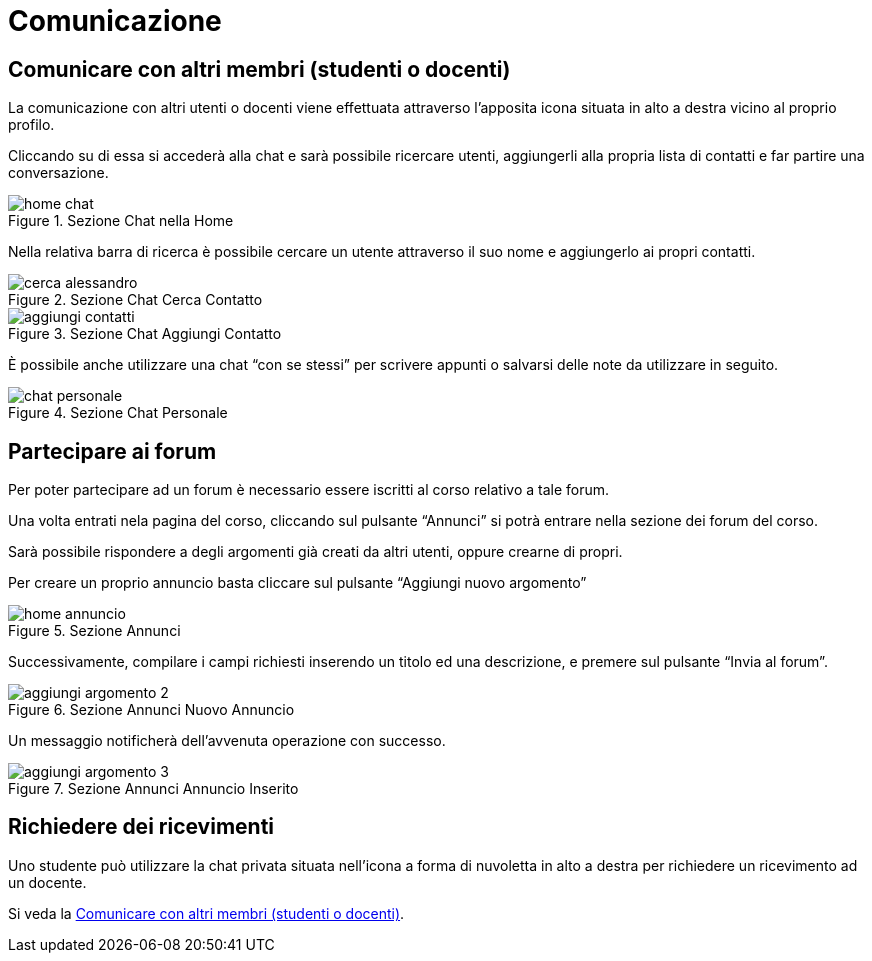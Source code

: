 = Comunicazione

== Comunicare con altri membri (studenti o docenti)

La comunicazione con altri utenti o docenti viene effettuata attraverso
l'apposita icona situata in alto a destra vicino al proprio profilo.

Cliccando su di essa si accederà alla chat e sarà possibile ricercare utenti,
aggiungerli alla propria lista di contatti e far partire una conversazione.

[#img-studente-chatHome]
.Sezione Chat nella Home
image::images/home_chat.jpg[]

Nella relativa barra di ricerca è possibile cercare un utente attraverso il suo
nome e aggiungerlo ai propri contatti.

[#img-studente-cercaContatto]
.Sezione Chat Cerca Contatto
image::images/cerca_alessandro.jpg[]

[#img-studente-aggiungiContatto]
.Sezione Chat Aggiungi Contatto
image::images/aggiungi_contatti.jpg[]

È possibile anche utilizzare una chat "`con se stessi`" per scrivere appunti o
salvarsi delle note da utilizzare in seguito.

[#img-studente-chatPersonale]
.Sezione Chat Personale
image::images/chat_personale.jpg[]

== Partecipare ai forum

Per poter partecipare ad un forum è necessario essere iscritti al corso relativo
a tale forum.

Una volta entrati nela pagina del corso, cliccando sul pulsante "`Annunci`" si
potrà entrare nella sezione dei forum del corso.

Sarà possibile rispondere a degli argomenti già creati da altri utenti, oppure
crearne di propri.

Per creare un proprio annuncio basta cliccare sul pulsante "`Aggiungi nuovo
argomento`" 

[#img-studente-home-annunci]
.Sezione Annunci
image::images/home_annuncio.jpg[]

Successivamente, compilare i campi richiesti inserendo un titolo ed una
descrizione, e premere sul pulsante "`Invia al forum`".

[#img-studente-aggiungi-annuncio]
.Sezione Annunci Nuovo Annuncio
image::images/aggiungi_argomento_2.jpg[]

Un messaggio notificherà dell'avvenuta operazione con successo.

[#img-studente-annuncio-inserito]
.Sezione Annunci Annuncio Inserito
image::images/aggiungi_argomento_3.jpg[]

== Richiedere dei ricevimenti

Uno studente può utilizzare la chat privata situata nell'icona a forma di
nuvoletta in alto a destra per richiedere un ricevimento ad un docente.

Si veda la <<_comunicare_con_altri_membri_studenti_o_docenti>>.
